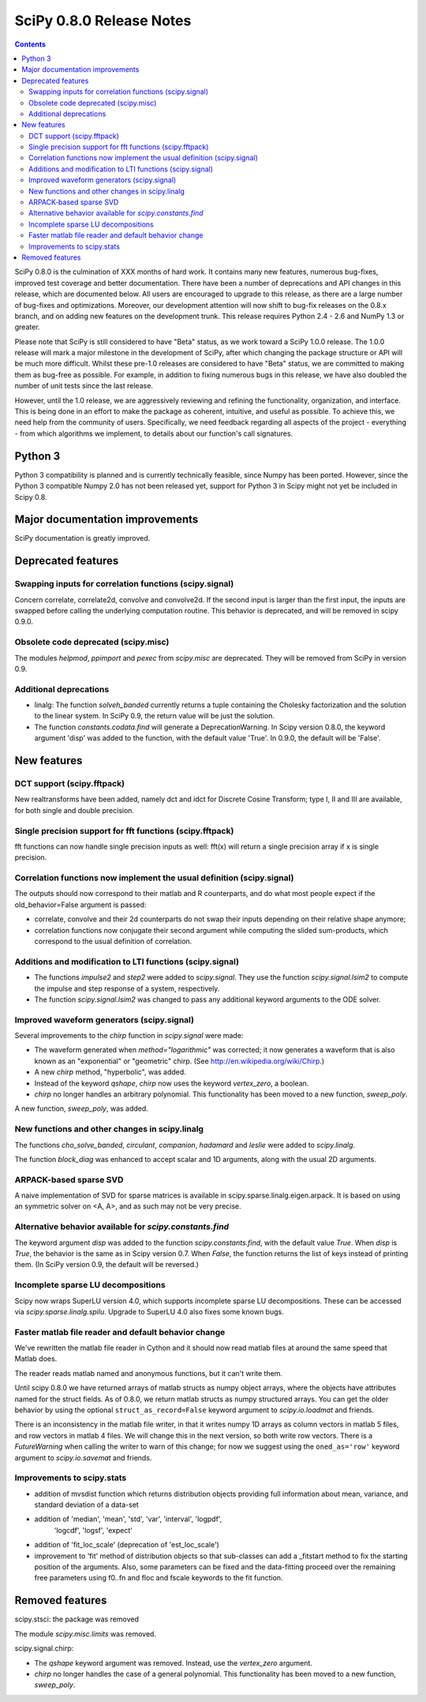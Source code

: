 =========================
SciPy 0.8.0 Release Notes
=========================

.. contents::

SciPy 0.8.0 is the culmination of XXX months of hard work. It contains
many new features, numerous bug-fixes, improved test coverage and
better documentation.  There have been a number of deprecations and
API changes in this release, which are documented below.  All users
are encouraged to upgrade to this release, as there are a large number
of bug-fixes and optimizations.  Moreover, our development attention
will now shift to bug-fix releases on the 0.8.x branch, and on adding
new features on the development trunk.  This release requires Python
2.4 - 2.6 and NumPy 1.3 or greater.

Please note that SciPy is still considered to have "Beta" status, as
we work toward a SciPy 1.0.0 release.  The 1.0.0 release will mark a
major milestone in the development of SciPy, after which changing the
package structure or API will be much more difficult.  Whilst these
pre-1.0 releases are considered to have "Beta" status, we are
committed to making them as bug-free as possible.  For example, in
addition to fixing numerous bugs in this release, we have also doubled
the number of unit tests since the last release.

However, until the 1.0 release, we are aggressively reviewing and
refining the functionality, organization, and interface. This is being
done in an effort to make the package as coherent, intuitive, and
useful as possible.  To achieve this, we need help from the community
of users.  Specifically, we need feedback regarding all aspects of the
project - everything - from which algorithms we implement, to details
about our function's call signatures.

Python 3
========

Python 3 compatibility is planned and is currently technically
feasible, since Numpy has been ported. However, since the Python 3
compatible Numpy 2.0 has not been released yet, support for Python 3
in Scipy might not yet be included in Scipy 0.8.

Major documentation improvements
================================

SciPy documentation is greatly improved.

Deprecated features
===================

Swapping inputs for correlation functions (scipy.signal)
--------------------------------------------------------

Concern correlate, correlate2d, convolve and convolve2d. If the second input is
larger than the first input, the inputs are swapped before calling the
underlying computation routine. This behavior is deprecated, and will be
removed in scipy 0.9.0.

Obsolete code deprecated (scipy.misc)
-------------------------------------

The modules `helpmod`, `ppimport` and `pexec` from `scipy.misc` are deprecated.
They will be removed from SciPy in version 0.9.

Additional deprecations
-----------------------
* linalg: The function `solveh_banded` currently returns a tuple containing
  the Cholesky factorization and the solution to the linear system.  In
  SciPy 0.9, the return value will be just the solution.
* The function `constants.codata.find` will generate a DeprecationWarning.
  In Scipy version 0.8.0, the keyword argument 'disp' was added to the
  function, with the default value 'True'.  In 0.9.0, the default will be
  'False'.

New features
============

DCT support (scipy.fftpack)
---------------------------

New realtransforms have been added, namely dct and idct for Discrete Cosine
Transform; type I, II and III are available, for both single and double
precision.

Single precision support for fft functions (scipy.fftpack)
----------------------------------------------------------

fft functions can now handle single precision inputs as well: fft(x) will
return a single precision array if x is single precision.

Correlation functions now implement the usual definition (scipy.signal)
-----------------------------------------------------------------------

The outputs should now correspond to their matlab and R counterparts, and do
what most people expect if the old_behavior=False argument is passed:

* correlate, convolve and their 2d counterparts do not swap their inputs
  depending on their relative shape anymore;
* correlation functions now conjugate their second argument while computing
  the slided sum-products, which correspond to the usual definition of
  correlation.

Additions and modification to LTI functions (scipy.signal)
----------------------------------------------------------
* The functions `impulse2` and `step2` were added to `scipy.signal`.
  They use the function `scipy.signal.lsim2` to compute the impulse and
  step response of a system, respectively.
* The function `scipy.signal.lsim2` was changed to pass any additional
  keyword arguments to the ODE solver.

Improved waveform generators (scipy.signal)
-------------------------------------------
Several improvements to the `chirp` function in `scipy.signal` were made:

* The waveform generated when `method="logarithmic"` was corrected; it
  now generates a waveform that is also known as an "exponential" or
  "geometric" chirp. (See http://en.wikipedia.org/wiki/Chirp.)
* A new `chirp` method, "hyperbolic", was added.
* Instead of the keyword `qshape`, `chirp` now uses the keyword
  `vertex_zero`, a boolean.
* `chirp` no longer handles an arbitrary polynomial.  This functionality
  has been moved to a new function, `sweep_poly`.

A new function, `sweep_poly`, was added.

New functions and other changes in scipy.linalg
-----------------------------------------------
The functions `cho_solve_banded`, `circulant`, `companion`, `hadamard` and
`leslie` were added to `scipy.linalg`.

The function `block_diag` was enhanced to accept scalar and 1D arguments,
along with the usual 2D arguments.

ARPACK-based sparse SVD
-----------------------

A naive implementation of SVD for sparse matrices is available in
scipy.sparse.linalg.eigen.arpack. It is based on using an symmetric solver on
<A, A>, and as such may not be very precise.

Alternative behavior available for `scipy.constants.find`
---------------------------------------------------------
The keyword argument `disp` was added to the function `scipy.constants.find`,
with the default value `True`.  When `disp` is `True`, the behavior is the
same as in Scipy version 0.7.  When `False`, the function returns the list of
keys instead of printing them.  (In SciPy version 0.9, the default will be
reversed.)

Incomplete sparse LU decompositions
-----------------------------------

Scipy now wraps SuperLU version 4.0, which supports incomplete sparse LU
decompositions. These can be accessed via `scipy.sparse.linalg.spilu`.
Upgrade to SuperLU 4.0 also fixes some known bugs.

Faster matlab file reader and default behavior change
------------------------------------------------------
We've rewritten the matlab file reader in Cython and it should now read
matlab files at around the same speed that Matlab does.

The reader reads matlab named and anonymous functions, but it can't
write them.

Until scipy 0.8.0 we have returned arrays of matlab structs as numpy
object arrays, where the objects have attributes named for the struct
fields.  As of 0.8.0, we return matlab structs as numpy structured
arrays.  You can get the older behavior by using the optional
``struct_as_record=False`` keyword argument to `scipy.io.loadmat` and
friends.

There is an inconsistency in the matlab file writer, in that it writes
numpy 1D arrays as column vectors in matlab 5 files, and row vectors in
matlab 4 files.  We will change this in the next version, so both write
row vectors.  There is a `FutureWarning` when calling the writer to warn
of this change; for now we suggest using the ``oned_as='row'`` keyword
argument to `scipy.io.savemat` and friends.


Improvements to scipy.stats
---------------------------

* addition of mvsdist function which returns distribution objects
  providing full information about mean, variance, and standard deviation
  of a data-set
* addition of 'median', 'mean', 'std', 'var', 'interval', 'logpdf', 
              'logcdf', 'logsf', 'expect'
* addition of 'fit_loc_scale' (deprecation of 'est_loc_scale')
* improvement to 'fit' method of distribution objects so that sub-classes
  can add a _fitstart method to fix the starting position of the arguments. 
  Also, some parameters can be fixed and the data-fitting proceed over the
  remaining free parameters using f0..fn and floc and fscale keywords to the
  fit function. 


Removed features
================

scipy.stsci: the package was removed

The module `scipy.misc.limits` was removed.

scipy.signal.chirp:

* The `qshape` keyword argument was removed.  Instead, use the `vertex_zero`
  argument.
* `chirp` no longer handles the case of a general polynomial.  This
  functionality has been moved to a new function, `sweep_poly`.
